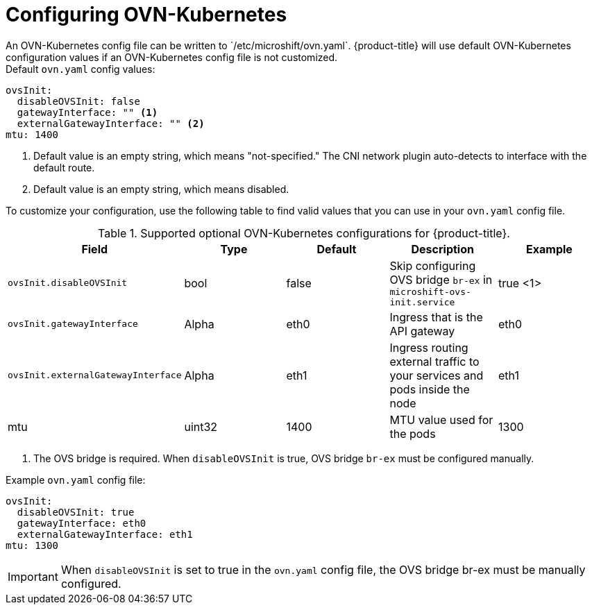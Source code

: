 // Module included in the following assemblies:
//
// * microshift_networking/microshift-networking.adoc

:_content-type: PROCEDURE
[id="microshift-config-OVN-K_{context}"]
= Configuring OVN-Kubernetes
An OVN-Kubernetes config file can be written to `/etc/microshift/ovn.yaml`. {product-title} will use default OVN-Kubernetes configuration values if an OVN-Kubernetes config file is not customized.

.Default `ovn.yaml` config values:
[source,yaml]
----
ovsInit:
  disableOVSInit: false
  gatewayInterface: "" <1>
  externalGatewayInterface: "" <2>
mtu: 1400
----
<1> Default value is an empty string, which means "not-specified." The CNI network plugin auto-detects to interface with the default route.
<2> Default value is an empty string, which means disabled.

To customize your configuration, use the following table to find valid values that you can use in your `ovn.yaml` config file.

.Supported optional OVN-Kubernetes configurations for {product-title}.

[cols="5",options="header"]
|===
|Field
|Type
|Default
|Description
|Example

|`ovsInit.disableOVSInit`
|bool
|false
|Skip configuring OVS bridge `br-ex` in `microshift-ovs-init.service`
|true <1> 

|`ovsInit.gatewayInterface`
|Alpha
|eth0
|Ingress that is the API gateway
|eth0

|`ovsInit.externalGatewayInterface`
|Alpha
|eth1
|Ingress routing external traffic to your services and pods inside the node
|eth1

|mtu
|uint32
|1400
|MTU value used for the pods
|1300
|===

[.small]
--
1. The OVS bridge is required. When `disableOVSInit` is true, OVS bridge `br-ex` must be configured manually.
--

.Example `ovn.yaml` config file:
[source, yaml]
----
ovsInit:
  disableOVSInit: true
  gatewayInterface: eth0
  externalGatewayInterface: eth1
mtu: 1300
----

[IMPORTANT]
When `disableOVSInit` is set to true in the `ovn.yaml` config file, the OVS bridge br-ex must be manually configured.
